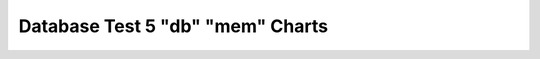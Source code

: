 ================================================================================
Database Test 5 "db" "mem" Charts
================================================================================



